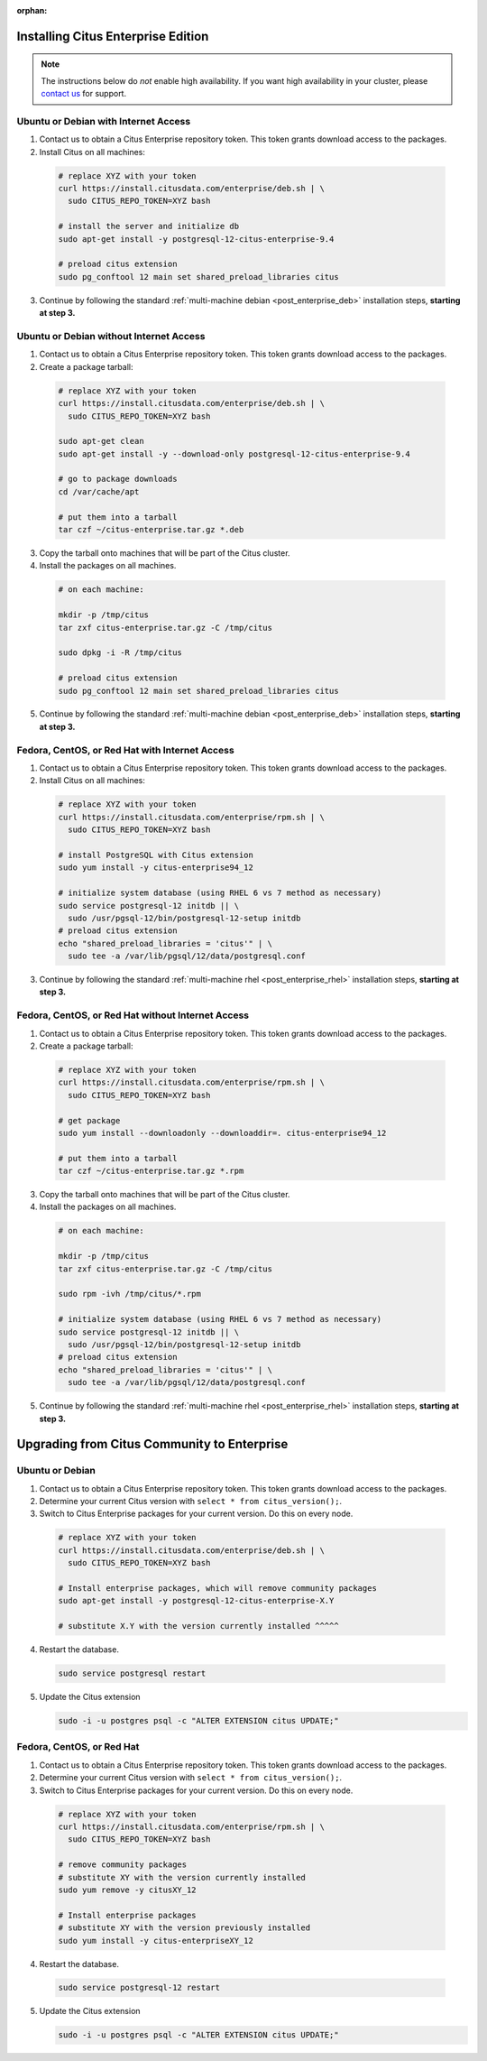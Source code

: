:orphan:

Installing Citus Enterprise Edition
===================================

.. note::

    The instructions below do *not* enable high availability. If you want high
    availability in your cluster, please `contact us
    <https://www.citusdata.com/about/contact_us>`_ for support.

.. _enterprise_debian:

Ubuntu or Debian with Internet Access
-------------------------------------

1. Contact us to obtain a Citus Enterprise repository token. This token grants download access to the packages.

2. Install Citus on all machines:

  .. code-block:: bash

    # replace XYZ with your token
    curl https://install.citusdata.com/enterprise/deb.sh | \
      sudo CITUS_REPO_TOKEN=XYZ bash

    # install the server and initialize db
    sudo apt-get install -y postgresql-12-citus-enterprise-9.4

    # preload citus extension
    sudo pg_conftool 12 main set shared_preload_libraries citus

3. Continue by following the standard :ref:`multi-machine debian <post_enterprise_deb>` installation steps, **starting at step 3.**

Ubuntu or Debian without Internet Access
----------------------------------------

1. Contact us to obtain a Citus Enterprise repository token. This token grants download access to the packages.

2. Create a package tarball:

  .. code-block:: bash

    # replace XYZ with your token
    curl https://install.citusdata.com/enterprise/deb.sh | \
      sudo CITUS_REPO_TOKEN=XYZ bash

    sudo apt-get clean
    sudo apt-get install -y --download-only postgresql-12-citus-enterprise-9.4

    # go to package downloads
    cd /var/cache/apt

    # put them into a tarball
    tar czf ~/citus-enterprise.tar.gz *.deb

3. Copy the tarball onto machines that will be part of the Citus cluster.

4. Install the packages on all machines.

  .. code-block:: bash

    # on each machine:

    mkdir -p /tmp/citus
    tar zxf citus-enterprise.tar.gz -C /tmp/citus

    sudo dpkg -i -R /tmp/citus

    # preload citus extension
    sudo pg_conftool 12 main set shared_preload_libraries citus

5. Continue by following the standard :ref:`multi-machine debian <post_enterprise_deb>` installation steps, **starting at step 3.**

.. _enterprise_rhel:

Fedora, CentOS, or Red Hat with Internet Access
-----------------------------------------------

1. Contact us to obtain a Citus Enterprise repository token. This token grants download access to the packages.

2. Install Citus on all machines:

  .. code-block:: bash

    # replace XYZ with your token
    curl https://install.citusdata.com/enterprise/rpm.sh | \
      sudo CITUS_REPO_TOKEN=XYZ bash

    # install PostgreSQL with Citus extension
    sudo yum install -y citus-enterprise94_12

    # initialize system database (using RHEL 6 vs 7 method as necessary)
    sudo service postgresql-12 initdb || \
      sudo /usr/pgsql-12/bin/postgresql-12-setup initdb
    # preload citus extension
    echo "shared_preload_libraries = 'citus'" | \
      sudo tee -a /var/lib/pgsql/12/data/postgresql.conf

3. Continue by following the standard :ref:`multi-machine rhel <post_enterprise_rhel>` installation steps, **starting at step 3.**

Fedora, CentOS, or Red Hat without Internet Access
--------------------------------------------------

1. Contact us to obtain a Citus Enterprise repository token. This token grants download access to the packages.

2. Create a package tarball:

  .. code-block:: bash

    # replace XYZ with your token
    curl https://install.citusdata.com/enterprise/rpm.sh | \
      sudo CITUS_REPO_TOKEN=XYZ bash

    # get package
    sudo yum install --downloadonly --downloaddir=. citus-enterprise94_12

    # put them into a tarball
    tar czf ~/citus-enterprise.tar.gz *.rpm

3. Copy the tarball onto machines that will be part of the Citus cluster.

4. Install the packages on all machines.

  .. code-block:: bash

    # on each machine:

    mkdir -p /tmp/citus
    tar zxf citus-enterprise.tar.gz -C /tmp/citus

    sudo rpm -ivh /tmp/citus/*.rpm

    # initialize system database (using RHEL 6 vs 7 method as necessary)
    sudo service postgresql-12 initdb || \
      sudo /usr/pgsql-12/bin/postgresql-12-setup initdb
    # preload citus extension
    echo "shared_preload_libraries = 'citus'" | \
      sudo tee -a /var/lib/pgsql/12/data/postgresql.conf

5. Continue by following the standard :ref:`multi-machine rhel <post_enterprise_rhel>` installation steps, **starting at step 3.**

Upgrading from Citus Community to Enterprise
============================================

Ubuntu or Debian
----------------

1. Contact us to obtain a Citus Enterprise repository token. This token grants download access to the packages.

2. Determine your current Citus version with ``select * from citus_version();``.

3. Switch to Citus Enterprise packages for your current version. Do this on every node.

  .. code-block:: bash

    # replace XYZ with your token
    curl https://install.citusdata.com/enterprise/deb.sh | \
      sudo CITUS_REPO_TOKEN=XYZ bash

    # Install enterprise packages, which will remove community packages
    sudo apt-get install -y postgresql-12-citus-enterprise-X.Y

    # substitute X.Y with the version currently installed ^^^^^

4. Restart the database.

  .. code-block:: bash

    sudo service postgresql restart

5. Update the Citus extension

   .. code-block:: bash

    sudo -i -u postgres psql -c "ALTER EXTENSION citus UPDATE;"

Fedora, CentOS, or Red Hat
--------------------------

1. Contact us to obtain a Citus Enterprise repository token. This token grants download access to the packages.

2. Determine your current Citus version with ``select * from citus_version();``.

3. Switch to Citus Enterprise packages for your current version. Do this on every node.

  .. code-block:: bash

    # replace XYZ with your token
    curl https://install.citusdata.com/enterprise/rpm.sh | \
      sudo CITUS_REPO_TOKEN=XYZ bash

    # remove community packages
    # substitute XY with the version currently installed
    sudo yum remove -y citusXY_12

    # Install enterprise packages
    # substitute XY with the version previously installed
    sudo yum install -y citus-enterpriseXY_12

4. Restart the database.

  .. code-block:: bash

    sudo service postgresql-12 restart

5. Update the Citus extension

   .. code-block:: bash

    sudo -i -u postgres psql -c "ALTER EXTENSION citus UPDATE;"
